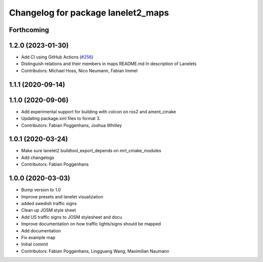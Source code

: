 ^^^^^^^^^^^^^^^^^^^^^^^^^^^^^^^^^^^
Changelog for package lanelet2_maps
^^^^^^^^^^^^^^^^^^^^^^^^^^^^^^^^^^^

Forthcoming
-----------

1.2.0 (2023-01-30)
------------------
* Add CI using GitHub Actions (`#256 <https://github.com/fzi-forschungszentrum-informatik/Lanelet2/issues/256>`_)
* Distinguish relations and their members in maps README.md
  In description of Lanelets
* Contributors: Michael Hoss, Nico Neumann, Fabian Immel

1.1.1 (2020-09-14)
------------------

1.1.0 (2020-09-06)
------------------
* Add experimental support for building with colcon on ros2 and ament_cmake
* Updating package.xml files to format 3.
* Contributors: Fabian Poggenhans, Joshua Whitley

1.0.1 (2020-03-24)
------------------
* Make sure lanelet2 buildtool_export_depends on mrt_cmake_modules
* Add changelogs
* Contributors: Fabian Poggenhans

1.0.0 (2020-03-03)
------------------
* Bump version to 1.0
* Improve presets and lanelet visualization
* added swedish traffic signs
* Clean up JOSM style sheet
* Add US traffic signs to JOSM stylesheet and docu
* Improve documentation on how traffic lights/signs should be mapped
* Add documentation
* Fix example map
* Initial commit
* Contributors: Fabian Poggenhans, Lingguang Wang, Maximilian Naumann
